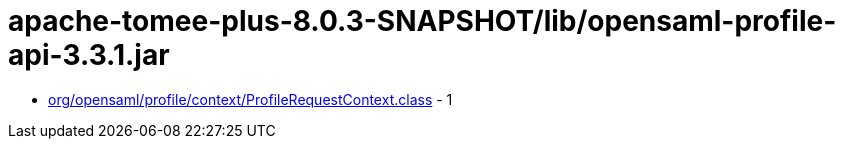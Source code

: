 = apache-tomee-plus-8.0.3-SNAPSHOT/lib/opensaml-profile-api-3.3.1.jar

 - link:org/opensaml/profile/context/ProfileRequestContext.adoc[org/opensaml/profile/context/ProfileRequestContext.class] - 1
